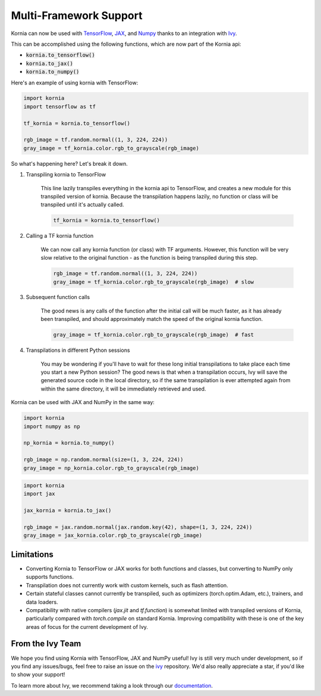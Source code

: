 .. raw:: html

   <a href="https://github.com/ivy-llc/ivy" target="_blank">
       <div style="display: block;" align="center">
           <img class="dark-light" width="30%" src="https://raw.githubusercontent.com/ivy-llc/assets/refs/heads/main/assets/logos/ivy-long.svg"/>
       </div>
   </a>
   <br>

Multi-Framework Support
=======================

Kornia can now be used with `TensorFlow <https://www.tensorflow.org/>`_, `JAX <https://jax.readthedocs.io/en/latest/index.html>`_,
and `Numpy <https://numpy.org/>`_ thanks to an integration with `Ivy <https://github.com/ivy-llc/ivy>`_. 

This can be accomplished using the following functions, which are now part of the Kornia api:

* :code:`kornia.to_tensorflow()`

* :code:`kornia.to_jax()`

* :code:`kornia.to_numpy()`

Here's an example of using kornia with TensorFlow:

.. code:: python

    import kornia
    import tensorflow as tf

    tf_kornia = kornia.to_tensorflow()

    rgb_image = tf.random.normal((1, 3, 224, 224))
    gray_image = tf_kornia.color.rgb_to_grayscale(rgb_image)

So what's happening here? Let's break it down.

#. Transpiling kornia to TensorFlow

    This line lazily transpiles everything in the kornia api to TensorFlow, and creates a new module for this transpiled version of kornia.
    Because the transpilation happens lazily, no function or class will be transpiled until it's actually called.

    .. code-block:: python

        tf_kornia = kornia.to_tensorflow()

#. Calling a TF kornia function

    We can now call any kornia function (or class) with TF arguments. However, this function will be very slow relative to
    the original function - as the function is being transpiled during this step.

    .. code-block:: python

        rgb_image = tf.random.normal((1, 3, 224, 224))
        gray_image = tf_kornia.color.rgb_to_grayscale(rgb_image)  # slow

#. Subsequent function calls

    The good news is any calls of the function after the initial call will be much faster, as it has already been transpiled, 
    and should approximately match the speed of the original kornia function.

    .. code-block:: python

        gray_image = tf_kornia.color.rgb_to_grayscale(rgb_image)  # fast

#. Transpilations in different Python sessions

    You may be wondering if you'll have to wait for these long initial transpilations to take place each time you start a
    new Python session? The good news is that when a transpilation occurs, Ivy will save the generated source code in the
    local directory, so if the same transpilation is ever attempted again from within the same directory, it will be
    immediately retrieved and used.


Kornia can be used with JAX and NumPy in the same way:

.. code:: python

    import kornia
    import numpy as np

    np_kornia = kornia.to_numpy()

    rgb_image = np.random.normal(size=(1, 3, 224, 224))
    gray_image = np_kornia.color.rgb_to_grayscale(rgb_image)


.. code:: python

    import kornia
    import jax

    jax_kornia = kornia.to_jax()

    rgb_image = jax.random.normal(jax.random.key(42), shape=(1, 3, 224, 224))
    gray_image = jax_kornia.color.rgb_to_grayscale(rgb_image)


Limitations
-----------

* Converting Kornia to TensorFlow or JAX works for both functions and classes, but converting to NumPy only supports functions.

* Transpilation does not currently work with custom kernels, such as flash attention.

* Certain stateful classes cannot currently be transpiled, such as optimizers (torch.optim.Adam, etc.), trainers, and data loaders.

* Compatibility with native compilers (*jax.jit* and *tf.function*) is somewhat limited with transpiled versions of Kornia,
  particularly compared with *torch.compile* on standard Kornia. Improving compatibility with these is one of the key areas of
  focus for the current development of Ivy.


From the Ivy Team
-----------------

We hope you find using Kornia with TensorFlow, JAX and NumPy useful! Ivy is still very much under development, 
so if you find any issues/bugs, feel free to raise an issue on the `ivy <https://github.com/ivy-llc/ivy>`_ repository.
We'd also really appreciate a star, if you'd like to show your support!

To learn more about Ivy, we recommend taking a look through our `documentation <https://ivy.dev/docs/>`_.
